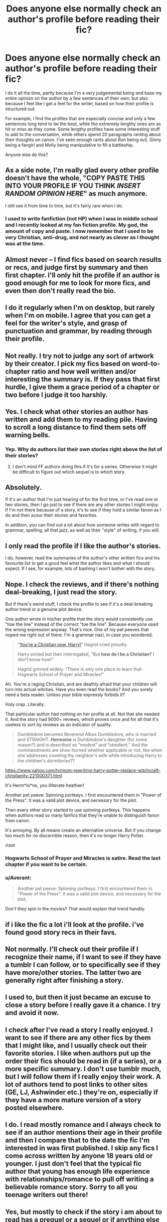 #+TITLE: Does anyone else normally check an author's profile before reading their fic?

* Does anyone else normally check an author's profile before reading their fic?
:PROPERTIES:
:Author: Englishhedgehog13
:Score: 7
:DateUnix: 1460254809.0
:DateShort: 2016-Apr-10
:FlairText: Discussion
:END:
I do it all the time, partly because I'm a very judgemental being and base my entire opinion on the author by a few sentences of their own, but also because I feel like I get a feel for the writer, based on how their profile is structured out.

For example, I find the profiles that are especially concise and only a few sentences long tend to be the best, while the extremely lengthy ones are as hit or miss as they come. Some lengthy profiles have some interesting stuff to add to the conversation, while others spend 20 paragraphs ranting about their thoughts on canon. I've seen enough rants about Ron being evil, Ginny being a fangirl and Molly being manipulative to fill a battleship.

Anyone else do this?


** As a side note, I'm really glad every other profile doesn't have the whole, "COPY PASTE *THIS* INTO YOUR PROFILE IF YOU THINK /INSERT RANDOM OPINION HERE/" as much anymore.

I still see it from time to time, but it's fairly rare when I do.
:PROPERTIES:
:Author: NaughtyGaymer
:Score: 10
:DateUnix: 1460261132.0
:DateShort: 2016-Apr-10
:END:

*** I used to write fanfiction (not HP) when I was in middle school and I recently looked at my fan fiction profile. My god, the amount of copy and paste. I now remember that I used to be very Christian, anti-drug, and not nearly as clever as I thought was at the time.
:PROPERTIES:
:Author: RealityWanderer
:Score: 3
:DateUnix: 1460270606.0
:DateShort: 2016-Apr-10
:END:


** Almost never -- I find fics based on search results or recs, and judge first by summary and then first chapter. I'll only hit the profile if an author is good enough for me to look for more fics, and even then don't really read the bio.
:PROPERTIES:
:Author: inimically
:Score: 9
:DateUnix: 1460264917.0
:DateShort: 2016-Apr-10
:END:


** I do it regularly when I'm on desktop, but rarely when I'm on mobile. I agree that you can get a feel for the writer's style, and grasp of punctuation and grammar, by reading through their profile.
:PROPERTIES:
:Score: 3
:DateUnix: 1460258689.0
:DateShort: 2016-Apr-10
:END:


** Not really. I try not to judge any sort of artwork by their creator. I pick my fics based on word-to-chapter ratio and how well written and/or interesting the summary is. If they pass that first hurdle, I give them a grace period of a chapter or two before I judge it too harshly.
:PROPERTIES:
:Author: Iyrsiiea
:Score: 3
:DateUnix: 1460269906.0
:DateShort: 2016-Apr-10
:END:


** Yes. I check what other stories an author has written and add them to my reading pile. Having to scroll a long distance to find them sets off warning bells.
:PROPERTIES:
:Author: DZCreeper
:Score: 2
:DateUnix: 1460257099.0
:DateShort: 2016-Apr-10
:END:

*** Yep. Why do authors list their own stories right above the list of their stories?
:PROPERTIES:
:Author: munin295
:Score: 2
:DateUnix: 1460260165.0
:DateShort: 2016-Apr-10
:END:

**** I don't mind FF authors doing this if it's for a series. Otherwise it might be difficult to figure out which sequel is to which story.
:PROPERTIES:
:Author: inimically
:Score: 2
:DateUnix: 1460265025.0
:DateShort: 2016-Apr-10
:END:


** Absolutely.

If it's an author that I'm just hearing of for the first time, or I've read one or two stories, then I go just to see if there are any other stories I might enjoy. If I'm not there because of a story, it's to see if they hold a similar fanon as I do and then scour their stories and favorites.

In addition, you can find out a lot about how someone writes with regard to grammar, spelling, all that jazz, as well as their "style" of writing, if you will.
:PROPERTIES:
:Author: DEP61
:Score: 2
:DateUnix: 1460261491.0
:DateShort: 2016-Apr-10
:END:


** I only read the profile if I like the author's stories.

I do, however, read the summaries of the author's other written fics and his favourite list to get a good feel what the author likes and what I should expect. If I see, for example, lots of bashing I won't bother with the story.
:PROPERTIES:
:Author: zsmg
:Score: 2
:DateUnix: 1460273444.0
:DateShort: 2016-Apr-10
:END:


** Nope. I check the reviews, and if there's nothing deal-breaking, I just read the story.

But if there's weird stuff, I check the profile to see if it's a deal-breaking author trend or a genuine plot device.

One author wrote in his/her profile that the story would consistently use "tow the line" instead of the correct "toe the line". Because everyone used the wrong expression anyway. That's nice. One of my pet peeves that noped me right out of there. I'm a grammar nazi, in case you wondered.

#+begin_quote
  "[[https://www.fanfiction.net/s/10644439/1/Hogwarts-School-of-Prayer-and-Miracles][You're a Christian now, Harry!]]" Hagrid cried proudly.

  Harry smiled but then interrogated, "But *how do I be a Christian?* I don't know how!"

  Hagrid grinned widely. "There is only one place to learn that-Hogwarts School of Prayer and Miracles!"
#+end_quote

Ah. You're a raging Christian, and are deathly afraid that your children will turn into actual witches. Have you even read the books? And you sorely need a beta reader. Unless your bible expressly forbids it?

Holy crap. Literally.

That particular author had nothing on her profile at all. Not that she needed it. And the story had 9000+ reviews, which proves once and for all that it's useless to sort by reviews as an indicator of quality.

#+begin_quote
  Dumbledore becomes Reverend Albus Dumbledore, who is married and STRAIGHT. *Hermoine* is Dumbledore's daughter (for some reason?) and is described as “modest” and “obedient.” And the commandments are shoe-horned whether applicable or not, like when she addresses coveting thy neighbor's wife while introducing Harry to the children's dormitories??
#+end_quote

[[https://www.yahoo.com/tv/mom-rewriting-harry-potter-replace-witchcraft-christianity-221000371.html]]

It's Herm*io*ne, you illiterate heathen!

Another pet peeve: Spinning portkeys. I first encountered them in "Power of the Press". It was a valid plot device, and necessary for the plot.

Then every other story started to use spinning portkeys. This happens when authors read so many fanfics that they're unable to distinguish fanon from canon.

It's annoying. By all means create an alternative universe. But if you change too much for no discernible reason, then it's no longer Harry Potter.

/rant
:PROPERTIES:
:Author: ScrotumPower
:Score: 3
:DateUnix: 1460265821.0
:DateShort: 2016-Apr-10
:END:

*** Hogwarts School of Prayer and Miracles is satire. Read the last chapter if you want to be certain.
:PROPERTIES:
:Author: Hostiel
:Score: 3
:DateUnix: 1460279311.0
:DateShort: 2016-Apr-10
:END:


*** u/Averant:
#+begin_quote
  Another pet peeve: Spinning portkeys. I first encountered them in "Power of the Press". It was a valid plot device, and necessary for the plot.
#+end_quote

Don't they spin in the movies? That would explain that trend handily.
:PROPERTIES:
:Author: Averant
:Score: 3
:DateUnix: 1460280890.0
:DateShort: 2016-Apr-10
:END:


** if i like the fic a lot i'll look at the profile. i've found good story recs in their favs.
:PROPERTIES:
:Author: sfjoellen
:Score: 1
:DateUnix: 1460312025.0
:DateShort: 2016-Apr-10
:END:


** Not normally. I'll check out their profile if I recognize their name, if I want to see if they have a tumblr I can follow, or to specifically see if they have more/other stories. The latter two are generally right after finishing a story.
:PROPERTIES:
:Author: girlikecupcake
:Score: 1
:DateUnix: 1460322955.0
:DateShort: 2016-Apr-11
:END:


** I used to, but then it just became an excuse to close a story before I really gave it a chance. I try and avoid it now.
:PROPERTIES:
:Author: MacsenWledig
:Score: 1
:DateUnix: 1460336823.0
:DateShort: 2016-Apr-11
:END:


** I check after I've read a story I really enjoyed. I want to see if there are any other fics by them that I might like, and I usually check out their favorite stories. I like when authors put up the order their fics should be read in (if a series), or a more specific summary. I don't use tumblr much, but I will follow them if I really enjoy their work. A lot of authors tend to post links to other sites (GE, LJ, Ashwinder etc.) they're on, especially if they have a more mature version of a story posted elsewhere.
:PROPERTIES:
:Author: Meiyouxiangjiao
:Score: 1
:DateUnix: 1460353994.0
:DateShort: 2016-Apr-11
:END:


** I do. I read mostly romance and I always check to see if an author mentions their age in their profile and then I compare that to the date the fic I'm interested in was first published. I skip any fics I come across written by anyone 18 years old or younger. I just don't feel that the typical fic author that young has enough life experience with relationships/romance to pull off writing a believable romance story. Sorry to all you teenage writers out there!
:PROPERTIES:
:Author: Dimplz
:Score: 1
:DateUnix: 1460385493.0
:DateShort: 2016-Apr-11
:END:


** Yes, but mostly to check if the story i am about to read has a prequel or a sequel or if anything else is to be noted, be it a uncensored version somewhere else or warnings or explanations.
:PROPERTIES:
:Author: Wolf444567
:Score: 1
:DateUnix: 1460400829.0
:DateShort: 2016-Apr-11
:END:


** I only really check their profile if what they've written is reaaaally good
:PROPERTIES:
:Score: 1
:DateUnix: 1460421672.0
:DateShort: 2016-Apr-12
:END:


** Absolutely. Seeing someone's profile can tell a story itself. If a story seems ambiguous, yet their other stories have bad pairings like Harry/Draco, of the profile has long lists of stuff that seems like it would be on a 13 year old's myspace page, then you know it's time to go. If someone were to visit my profile, they would see the disclaimer at the very top saying that most of my older stories are shit, which should help people decide if they want to read them or not.
:PROPERTIES:
:Author: Lord_Anarchy
:Score: 1
:DateUnix: 1460258927.0
:DateShort: 2016-Apr-10
:END:
